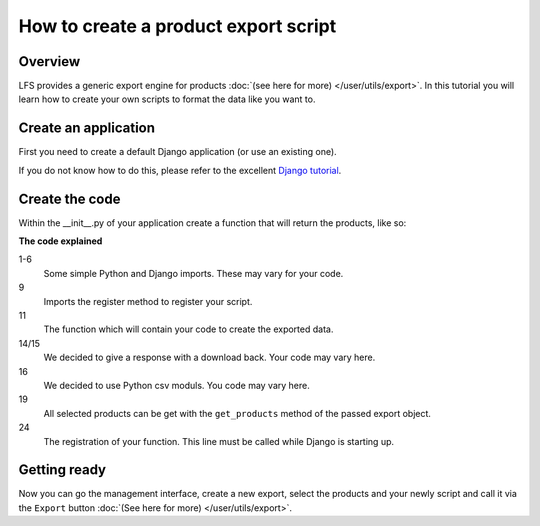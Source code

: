 How to create a product export script
=====================================

Overview
--------

LFS provides a generic export engine for products :doc:`(see here for more)
</user/utils/export>`. In this tutorial you will learn how to create your own 
scripts to format the data like you want to.


Create an application
---------------------

First you need to create a default Django application (or use an existing one).

If you do not know how to do this, please refer to the excellent 
`Django tutorial <http://docs.djangoproject.com/en/dev/intro/tutorial01/>`_.

Create the code
---------------

Within the __init__.py of your application create a function that will return
the products, like so:

.. code-block:: python
    :linenos:

    # python imports
    import csv

    # django imports
    from django.http import HttpResponse
    from django.core.mail import send_mail

    # lfs imports
    from lfs.export.utils import register

    def export(request, export):
        """Export method for acme.com
        """
        response = HttpResponse(mimetype="text/csv")
        response["Content-Disposition"] = "attachment; filename=acme.txt"

        writer = csv.writer(response, delimiter=";", quotechar='"', quoting=csv.QUOTE_ALL)

        for product in export.get_products():
            writer.writerow(product.id, product.get_name())

        return response

    register(export, "acme.com")

**The code explained**

1-6
    Some simple Python and Django imports. These may vary for your code.

9
    Imports the register method to register your script.

11
    The function which will contain your code to create the exported data.

14/15
    We decided to give a response with a download back. Your code may vary here.

16
    We decided to use Python csv moduls. You code may vary here.

19
    All selected products can be get with the ``get_products`` method of the
    passed export object.

24
    The registration of your function. This line must be called while Django
    is starting up.

Getting ready
-------------

Now you can go the management interface, create a new export, select the
products and your newly script and call it via the ``Export`` button
:doc:`(See here for more) </user/utils/export>`.